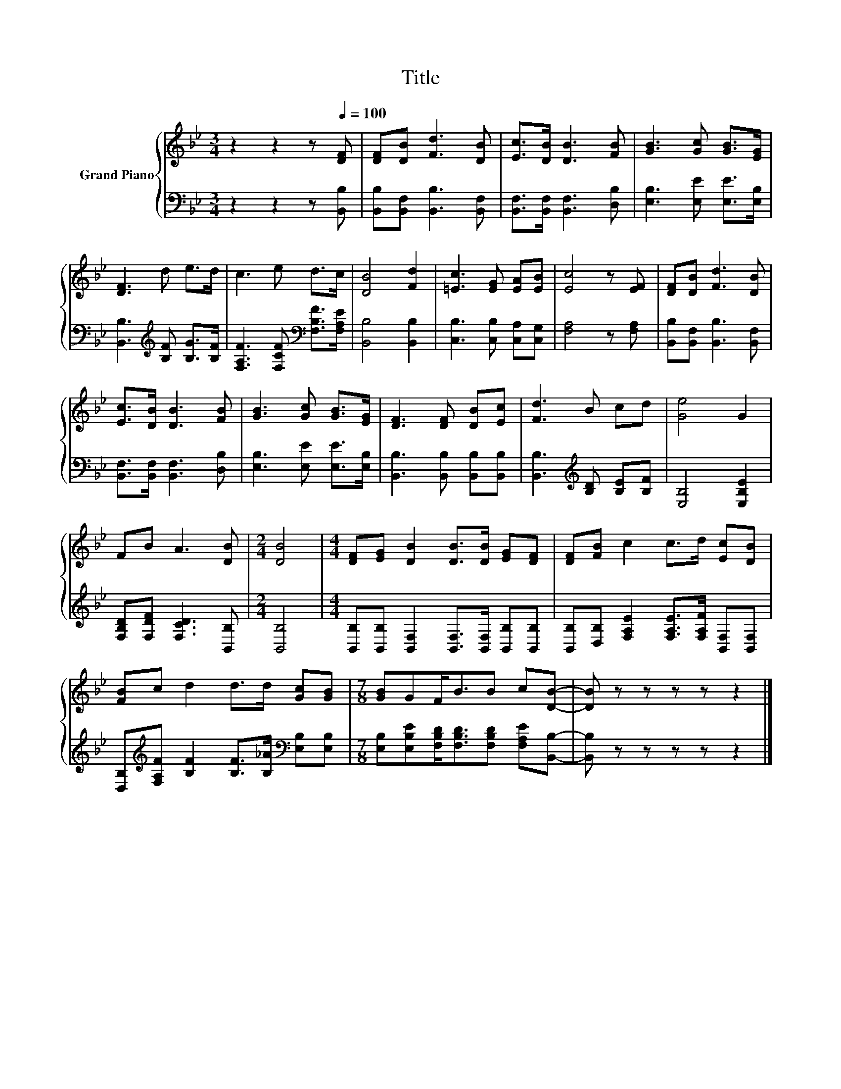 X:1
T:Title
%%score { 1 | 2 }
L:1/8
M:3/4
K:Bb
V:1 treble nm="Grand Piano"
V:2 bass 
V:1
 z2 z2 z[Q:1/4=100] [DF] | [DF][DB] [Fd]3 [DB] | [Ec]>[DB] [DB]3 [FB] | [GB]3 [Gc] [GB]>[EG] | %4
 [DF]3 d e>d | c3 e d>c | [DB]4 [Fd]2 | [=Ec]3 [EG] [EA][EB] | [Ec]4 z [EF] | [DF][DB] [Fd]3 [DB] | %10
 [Ec]>[DB] [DB]3 [FB] | [GB]3 [Gc] [GB]>[EG] | [DF]3 [DF] [DB][Ec] | [Fd]3 B cd | [Ge]4 G2 | %15
 FB A3 [DB] |[M:2/4] [DB]4 |[M:4/4] [DF][EG] [DB]2 [DB]>[DB] [EG][DF] | [DF][FB] c2 c>d [Ec][DB] | %19
 [FB]c d2 d>d [Gc][GB] |[M:7/8] [GB]GF<BB c[DB]- | [DB] z z z z z2 |] %22
V:2
 z2 z2 z [B,,B,] | [B,,B,][B,,F,] [B,,B,]3 [B,,F,] | [B,,F,]>[B,,F,] [B,,F,]3 [D,B,] | %3
 [E,B,]3 [E,E] [E,E]>[E,B,] | [B,,B,]3[K:treble] [B,F] [B,G]>[B,F] | %5
 [F,A,F]3 [F,CF][K:bass] [F,B,F]>[F,A,E] | [B,,B,]4 [B,,B,]2 | [C,B,]3 [C,B,] [C,A,][C,G,] | %8
 [F,A,]4 z [F,A,] | [B,,B,][B,,F,] [B,,B,]3 [B,,F,] | [B,,F,]>[B,,F,] [B,,F,]3 [D,B,] | %11
 [E,B,]3 [E,E] [E,E]>[E,B,] | [B,,B,]3 [B,,B,] [B,,B,][B,,B,] | %13
 [B,,B,]3[K:treble] [B,D] [B,E][B,F] | [E,B,]4 [E,B,E]2 | [F,B,D][F,DF] [F,CD]3 [B,,B,] | %16
[M:2/4] [B,,B,]4 |[M:4/4] [B,,B,][B,,B,] [B,,F,]2 [B,,F,]>[B,,F,] [B,,B,][B,,B,] | %18
 [B,,B,][D,B,] [F,A,E]2 [F,A,E]>[F,A,F] [B,,F,][B,,F,] | %19
 [D,B,][K:treble][F,A,F] [B,F]2 [B,F]>[B,_A][K:bass] [E,B,][E,B,] | %20
[M:7/8] [E,B,][E,B,E][F,B,D]<[F,B,D][F,B,D] [F,A,E][B,,B,]- | [B,,B,] z z z z z2 |] %22


